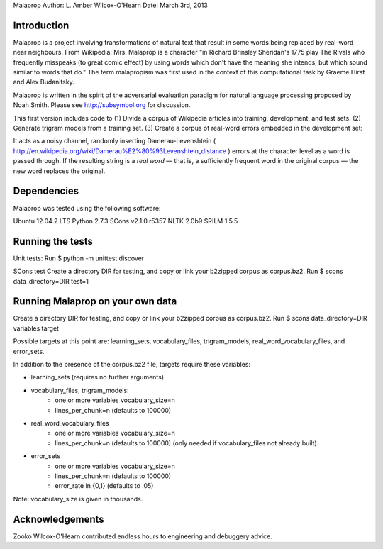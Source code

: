 Malaprop
Author: L. Amber Wilcox-O'Hearn
Date: March 3rd, 2013

============
Introduction
============
Malaprop is a project involving transformations of natural text that result in some words being replaced by real-word near neighbours.  From Wikipedia: Mrs. Malaprop is a character "in Richard Brinsley Sheridan's 1775 play The Rivals who frequently misspeaks (to great comic effect) by using words which don't have the meaning she intends, but which sound similar to words that do."   The term malapropism was first used in the context of this computational task by Graeme Hirst and Alex Budanitsky.

Malaprop is written in the spirit of the adversarial evaluation paradigm for natural language processing proposed by Noah Smith.  Please see http://subsymbol.org for discussion.

This first version includes code to 
(1) Divide a corpus of Wikipedia articles into training, development, and test sets.
(2) Generate trigram models from a training set.
(3) Create a corpus of real-word errors embedded in the development set:

It acts as a noisy channel, randomly inserting Damerau-Levenshtein ( http://en.wikipedia.org/wiki/Damerau%E2%80%93Levenshtein_distance ) errors at the character level as a word is passed through. If the resulting string is a *real word* — that is, a sufficiently frequent word in the original corpus — the new word replaces the original.

============
Dependencies
============
Malaprop was tested using the following software:

Ubuntu 12.04.2 LTS
Python 2.7.3
SCons v2.1.0.r5357
NLTK 2.0b9
SRILM 1.5.5

=================
Running the tests
=================
Unit tests: Run $ python -m unittest discover

SCons test
Create a directory DIR for testing, and copy or link your b2zipped corpus as corpus.bz2.
Run $ scons data_directory=DIR test=1

=================================
Running Malaprop on your own data
=================================
Create a directory DIR for testing, and copy or link your b2zipped corpus as corpus.bz2.
Run $ scons data_directory=DIR variables target

Possible targets at this point are: learning_sets, vocabulary_files, trigram_models, real_word_vocabulary_files, and error_sets.

In addition to the presence of the corpus.bz2 file, targets require these variables:

* learning_sets (requires no further arguments)
* vocabulary_files, trigram_models:
    * one or more variables vocabulary_size=n
    * lines_per_chunk=n (defaults to 100000)
* real_word_vocabulary_files
    * one or more variables vocabulary_size=n
    * lines_per_chunk=n (defaults to 100000) (only needed if vocabulary_files not already built)
* error_sets
    * one or more variables vocabulary_size=n
    * lines_per_chunk=n (defaults to 100000)
    * error_rate in {0,1} (defaults to .05)

Note: vocabulary_size is given in thousands.

================
Acknowledgements
================
Zooko Wilcox-O'Hearn contributed endless hours to engineering and debuggery advice.
